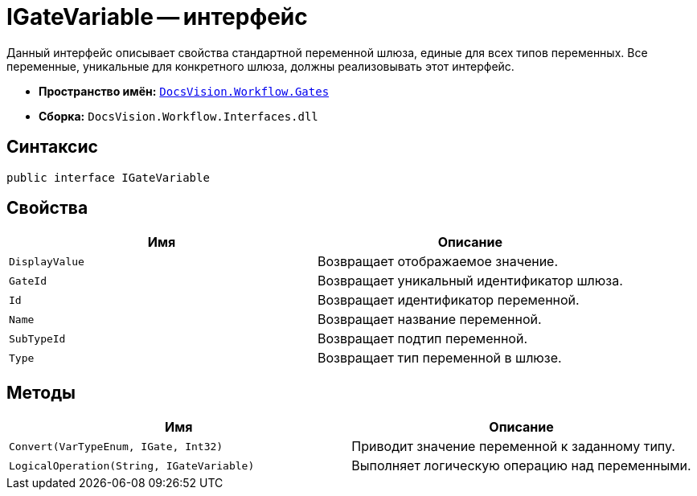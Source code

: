 = IGateVariable -- интерфейс

Данный интерфейс описывает свойства стандартной переменной шлюза, единые для всех типов переменных. Все переменные, уникальные для конкретного шлюза, должны реализовывать этот интерфейс.

* *Пространство имён:* `xref:api/DocsVision/Workflow/Gates/Gates_NS.adoc[DocsVision.Workflow.Gates]`
* *Сборка:* `DocsVision.Workflow.Interfaces.dll`

== Синтаксис

[source,csharp]
----
public interface IGateVariable
----

== Свойства

[cols=",",options="header"]
|===
|Имя |Описание
|`DisplayValue` |Возвращает отображаемое значение.
|`GateId` |Возвращает уникальный идентификатор шлюза.
|`Id` |Возвращает идентификатор переменной.
|`Name` |Возвращает название переменной.
|`SubTypeId` |Возвращает подтип переменной.
|`Type` |Возвращает тип переменной в шлюзе.
|===

== Методы

[cols=",",options="header"]
|===
|Имя |Описание
|`Convert(VarTypeEnum, IGate, Int32)` |Приводит значение переменной к заданному типу.
|`LogicalOperation(String, IGateVariable)` |Выполняет логическую операцию над переменными.
|===
